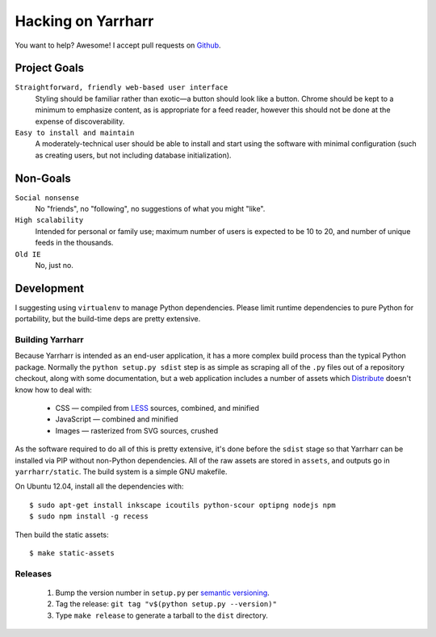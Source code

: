 ===================
Hacking on Yarrharr
===================

You want to help?  Awesome!  I accept pull requests on `Github`_.

.. _Github: https://github.com/twm/yarrharr

Project Goals
=============

``Straightforward, friendly web-based user interface``
    Styling should be familiar rather than exotic—a button should look like
    a button.  Chrome should be kept to a minimum to emphasize content, as is
    appropriate for a feed reader, however this should not be done at the
    expense of discoverability.
``Easy to install and maintain``
    A moderately-technical user should be able to install and start using the
    software with minimal configuration (such as creating users, but not
    including database initialization).

Non-Goals
=========

``Social nonsense``
    No "friends", no "following", no suggestions of what you might "like".
``High scalability``
    Intended for personal or family use; maximum number of users is expected to
    be 10 to 20, and number of unique feeds in the thousands.
``Old IE``
    No, just no.

Development
===========

I suggesting using ``virtualenv`` to manage Python dependencies.  Please limit
runtime dependencies to pure Python for portability, but the build-time deps
are pretty extensive.

Building Yarrharr
-----------------

Because Yarrharr is intended as an end-user application, it has a more complex
build process than the typical Python package.  Normally the ``python setup.py
sdist`` step is as simple as scraping all of the ``.py`` files out of
a repository checkout, along with some documentation, but a web application
includes a number of assets which `Distribute`_ doesn't know how to deal with:

 * CSS — compiled from `LESS`_ sources, combined, and minified
 * JavaScript — combined and minified
 * Images — rasterized from SVG sources, crushed

.. _Distribute: http://pythonhosted.org/distribute/
.. _LESS: http://lesscss.org/

As the software required to do all of this is pretty extensive, it's done
before the ``sdist`` stage so that Yarrharr can be installed via PIP without
non-Python dependencies.  All of the raw assets are stored in ``assets``, and
outputs go in ``yarrharr/static``.  The build system is a simple GNU makefile.

On Ubuntu 12.04, install all the dependencies with::

  $ sudo apt-get install inkscape icoutils python-scour optipng nodejs npm
  $ sudo npm install -g recess

Then build the static assets::

  $ make static-assets

Releases
--------

 1. Bump the version number in ``setup.py`` per `semantic versioning`_.
 2. Tag the release: ``git tag "v$(python setup.py --version)"``
 3. Type ``make release`` to generate a tarball to the ``dist`` directory.

.. _semantic versioning: http://semver.org/
